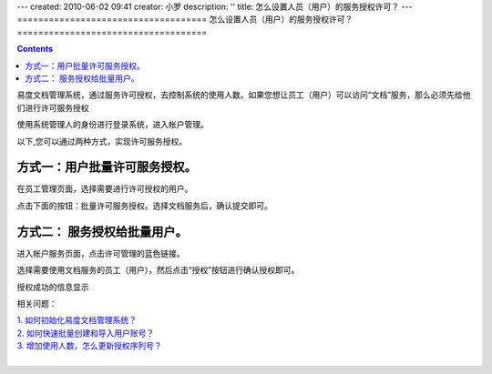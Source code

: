 ---
created: 2010-06-02 09:41
creator: 小罗
description: ''
title: 怎么设置人员（用户）的服务授权许可？
---
====================================
怎么设置人员（用户）的服务授权许可？
====================================

.. Contents::

易度文档管理系统，通过服务许可授权，去控制系统的使用人数。如果您想让员工（用户）可以访问“文档”服务，那么必须先给他们进行许可服务授权

使用系统管理人的身份进行登录系统，进入帐户管理。 

以下,您可以通过两种方式，实现许可服务授权。

方式一：用户批量许可服务授权。
===============================

在员工管理页面，选择需要进行许可授权的用户。

.. image:: ../img/grant_image1.jpeg

点击下面的按钮：批量许可服务授权。选择文档服务后，确认提交即可。

.. image:: ../img/grant_image2.jpeg

方式二： 服务授权给批量用户。
==============================

进入帐户服务页面，点击许可管理的蓝色链接。

.. image:: ../img/grant_image3.jpeg

选择需要使用文档服务的员工（用户），然后点击“授权”按钮进行确认授权即可。

.. image:: ../img/grant_image4.jpeg

授权成功的信息显示

.. image:: ../img/grant_image5.jpeg

相关问题：

|    `1. 如何初始化易度文档管理系统？ <../setup/init.rst>`_
|    `2. 如何快速批量创建和导入用户账号？ <howto_adduser.rst>`_
|    `3. 增加使用人数，怎么更新授权序列号？ <../setup/update_sn.rst>`_
|
